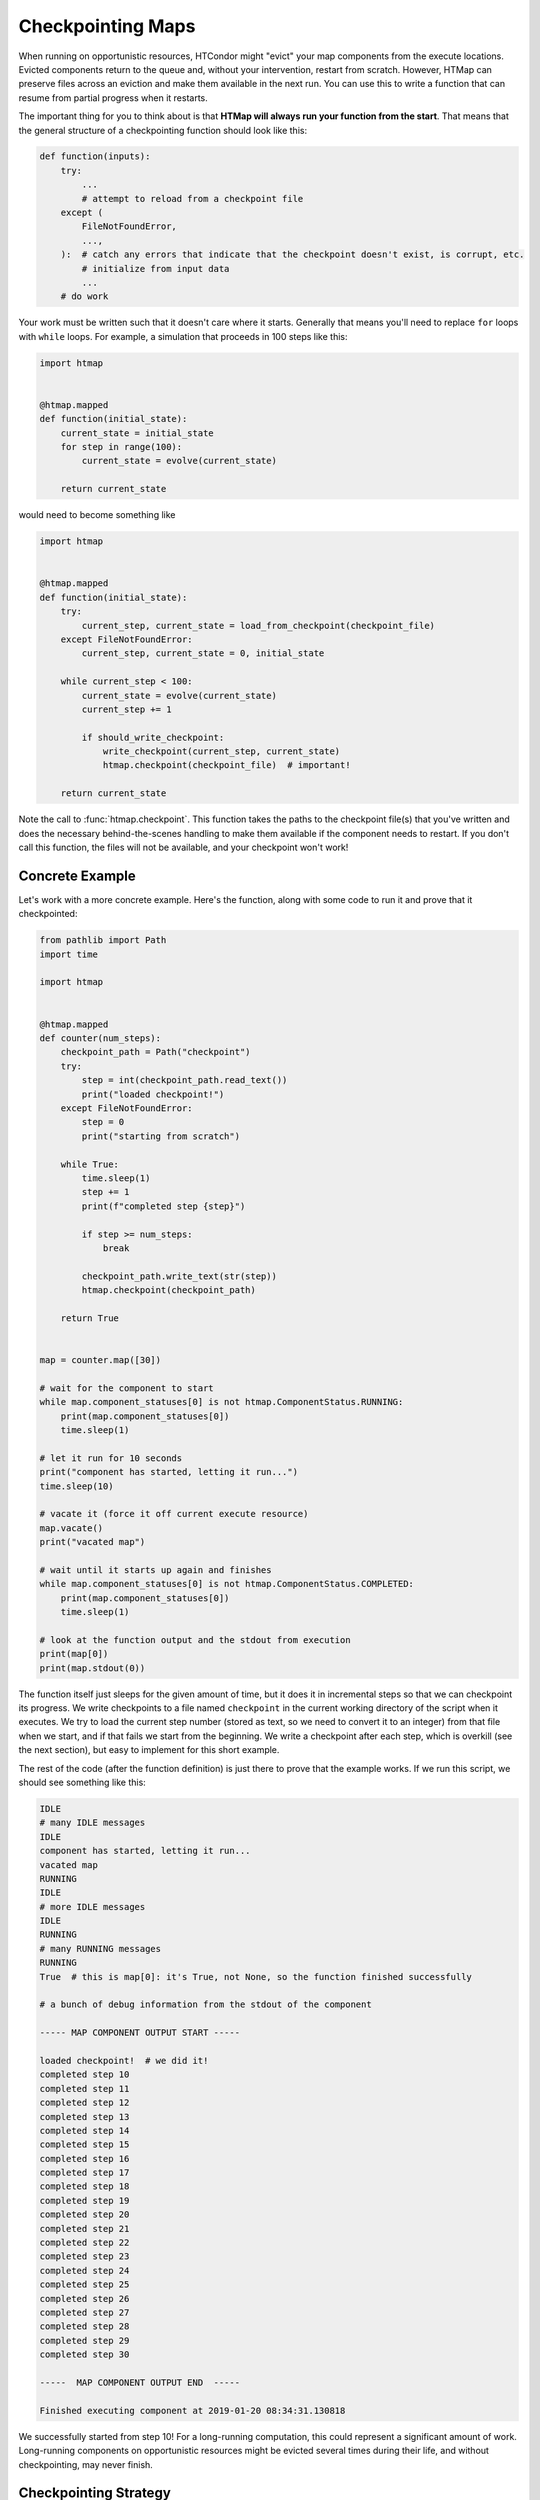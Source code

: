 .. py:currentmodule:: htmap

Checkpointing Maps
------------------

When running on opportunistic resources, HTCondor might "evict" your map components from the execute locations.
Evicted components return to the queue and, without your intervention, restart from scratch.
However, HTMap can preserve files across an eviction and make them available in the next run.
You can use this to write a function that can resume from partial progress when it restarts.

The important thing for you to think about is that **HTMap will always run your function from the start**.
That means that the general structure of a checkpointing function should look like this:

.. code-block:: python

    def function(inputs):
        try:
            ...
            # attempt to reload from a checkpoint file
        except (
            FileNotFoundError,
            ...,
        ):  # catch any errors that indicate that the checkpoint doesn't exist, is corrupt, etc.
            # initialize from input data
            ...
        # do work

Your work must be written such that it doesn't care where it starts.
Generally that means you'll need to replace ``for`` loops with ``while`` loops.
For example, a simulation that proceeds in 100 steps like this:

.. code-block:: python

    import htmap


    @htmap.mapped
    def function(initial_state):
        current_state = initial_state
        for step in range(100):
            current_state = evolve(current_state)

        return current_state

would need to become something like

.. code-block:: python

    import htmap


    @htmap.mapped
    def function(initial_state):
        try:
            current_step, current_state = load_from_checkpoint(checkpoint_file)
        except FileNotFoundError:
            current_step, current_state = 0, initial_state

        while current_step < 100:
            current_state = evolve(current_state)
            current_step += 1

            if should_write_checkpoint:
                write_checkpoint(current_step, current_state)
                htmap.checkpoint(checkpoint_file)  # important!

        return current_state

Note the call to :func:`htmap.checkpoint`.
This function takes the paths to the checkpoint file(s) that you've written and does the necessary behind-the-scenes handling to make them available if the component needs to restart.
If you don't call this function, the files will not be available, and your checkpoint won't work!

Concrete Example
================

Let's work with a more concrete example.
Here's the function, along with some code to run it and prove that it checkpointed:

.. code-block:: python

    from pathlib import Path
    import time

    import htmap


    @htmap.mapped
    def counter(num_steps):
        checkpoint_path = Path("checkpoint")
        try:
            step = int(checkpoint_path.read_text())
            print("loaded checkpoint!")
        except FileNotFoundError:
            step = 0
            print("starting from scratch")

        while True:
            time.sleep(1)
            step += 1
            print(f"completed step {step}")

            if step >= num_steps:
                break

            checkpoint_path.write_text(str(step))
            htmap.checkpoint(checkpoint_path)

        return True


    map = counter.map([30])

    # wait for the component to start
    while map.component_statuses[0] is not htmap.ComponentStatus.RUNNING:
        print(map.component_statuses[0])
        time.sleep(1)

    # let it run for 10 seconds
    print("component has started, letting it run...")
    time.sleep(10)

    # vacate it (force it off current execute resource)
    map.vacate()
    print("vacated map")

    # wait until it starts up again and finishes
    while map.component_statuses[0] is not htmap.ComponentStatus.COMPLETED:
        print(map.component_statuses[0])
        time.sleep(1)

    # look at the function output and the stdout from execution
    print(map[0])
    print(map.stdout(0))


The function itself just sleeps for the given amount of time, but it does it in incremental steps so that we can checkpoint its progress.
We write checkpoints to a file named ``checkpoint`` in the current working directory of the script when it executes.
We try to load the current step number (stored as text, so we need to convert it to an integer) from that file when we start, and if that fails we start from the beginning.
We write a checkpoint after each step, which is overkill (see the next section), but easy to implement for this short example.

The rest of the code (after the function definition) is just there to prove that the example works.
If we run this script, we should see something like this:

.. code-block:: none

    IDLE
    # many IDLE messages
    IDLE
    component has started, letting it run...
    vacated map
    RUNNING
    IDLE
    # more IDLE messages
    IDLE
    RUNNING
    # many RUNNING messages
    RUNNING
    True  # this is map[0]: it's True, not None, so the function finished successfully

    # a bunch of debug information from the stdout of the component

    ----- MAP COMPONENT OUTPUT START -----

    loaded checkpoint!  # we did it!
    completed step 10
    completed step 11
    completed step 12
    completed step 13
    completed step 14
    completed step 15
    completed step 16
    completed step 17
    completed step 18
    completed step 19
    completed step 20
    completed step 21
    completed step 22
    completed step 23
    completed step 24
    completed step 25
    completed step 26
    completed step 27
    completed step 28
    completed step 29
    completed step 30

    -----  MAP COMPONENT OUTPUT END  -----

    Finished executing component at 2019-01-20 08:34:31.130818

We successfully started from step 10!
For a long-running computation, this could represent a significant amount of work.
Long-running components on opportunistic resources might be evicted several times during their life, and without checkpointing, may never finish.

Checkpointing Strategy
======================

You generally don't need to write checkpoints very often.
We recommend writing a new checkpoint if a certain amount of time has elapsed, perhaps an hour.
For example, using the ``datetime`` library:

.. code-block:: python

    import datetime

    import htmap


    def now():
        return datetime.datetime.utcnow()


    @htmap.mapped
    def function(inputs):
        latest_checkpoint_at = now()

        # load from checkpoint or initialize

        while not_done:
            # do a unit of work

            if now() > latest_checkpoint_at + datetime.timedelta(hours=1):
                # write checkpoint
                latest_checkpoint_at = now()

        return result


Caveats
=======

Checkpointing does introduce some complications with HTMap's metadata tracking system.
In particular, HTMap only tracks the runtime, stdout, and stderr of the **last execution** of each component.
If your components are vacated and start again from a checkpoint, you'll only see the execution time, standard output, and standard error from the second run.
If you need that information, you should track it yourself inside your checkpoint files.
